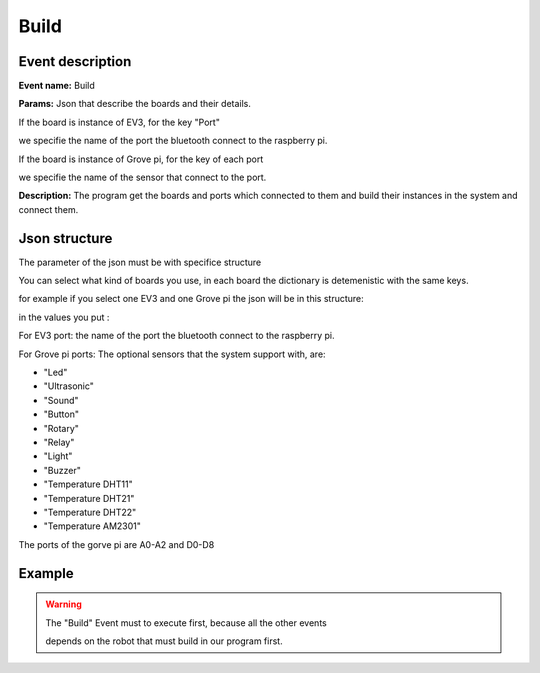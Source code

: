 Build
=======

Event description
------------------

**Event name:** Build

**Params:** Json that describe the boards and their details. 

If the board is instance of EV3, for the key "Port" 

we specifie the name of the port the bluetooth connect to the raspberry pi.

If the board is instance of Grove pi, for the key of each port 

we specifie the name of the sensor that connect to the port.

**Description:** The program get the boards and ports which connected to them 
and build their instances in the system and connect them.


Json structure
----------------

The parameter of the json must be with specifice structure

You can select what kind of boards you use, in each board the dictionary is detemenistic with the same keys. 

for example if you select one EV3 and one Grove pi the json will be in this structure:

.. code-block:: javascript
  :linenos:

    {
        "EV3":
            [{
                "Port": ""
            }]
        ,
        "GrovePi":
            [{
                "A0": "",
                "A1": "",
                "A2": "",
                "D2": "",
                "D3": "",
                "D4": "",
                "D5": "",
                "D6": "",
                "D7": "",
                "D8": ""
            }]
    }

in the values you put : 

For EV3 port: the name of the port the bluetooth connect to the raspberry pi.

For Grove pi ports: The optional sensors that the system support with, are:

* "Led"

* "Ultrasonic"

* "Sound"

* "Button"

* "Rotary"

* "Relay"

* "Light"

* "Buzzer"

* "Temperature DHT11"

* "Temperature DHT21"

* "Temperature DHT22"

* "Temperature AM2301"

The ports of the gorve pi are A0-A2 and D0-D8

Example
----------

.. code-block:: javascript
  :linenos:

   var allEventsButBuildEventSet = bp.EventSet("Block all for build", function (e) {
       return !e.name.equals("Build");
   });


   bp.registerBThread("Initiation", function () {
       bp.sync({block: allEventsButBuildEventSet, request: bp.Event("Build",
               {
                   "EV3":
                       [{
                           "Port": "rfcomm0"
                       }]
                   ,
                   "GrovePi":
                       [{
                           "A0": "",
                           "A1": "",
                           "A2": "",
                           "D2": "Led",
                           "D3": "",
                           "D4": "Ultrasonic",
                           "D5": "",
                           "D6": "",
                           "D7": "",
                           "D8": "Led"
                       }]
               }
               )})
   });


.. warning::
   
   The "Build" Event must to execute first, because all the other events 

   depends on the robot that must build in our program first.